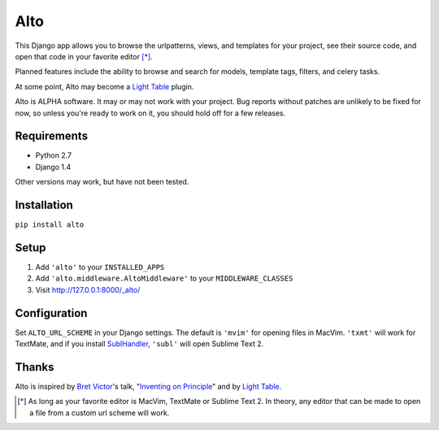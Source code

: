 ====
Alto
====

This Django app allows you to browse the urlpatterns, views, and templates for
your project, see their source code, and open that code in your favorite editor
[*]_.

Planned features include the ability to browse and search for models, template
tags, filters, and celery tasks.

At some point, Alto may become a `Light Table`_ plugin.

Alto is ALPHA software. It may or may not work with your project. Bug reports
without patches are unlikely to be fixed for now, so unless you're ready to work
on it, you should hold off for a few releases.

.. _`Light Table`: http://www.chris-granger.com/2012/04/12/light-table---a-new-ide-concept/

Requirements
------------

* Python 2.7
* Django 1.4

Other versions may work, but have not been tested.


Installation
------------

``pip install alto``


Setup
-----

1. Add ``'alto'`` to your ``INSTALLED_APPS``
2. Add ``'alto.middleware.AltoMiddleware'`` to your ``MIDDLEWARE_CLASSES``
3. Visit http://127.0.0.1:8000/_alto/

.. image:: https://s3.amazonaws.com/jkocherhans/alto/templates.png
   :width: 600
   :target: https://s3.amazonaws.com/jkocherhans/alto/templates.png

Configuration
-------------
Set ``ALTO_URL_SCHEME`` in your Django settings. The default is ``'mvim'`` for
opening files in MacVim. ``'txmt'`` will work for TextMate, and if you install
`SublHandler`_, ``'subl'`` will open Sublime Text 2.

.. _`SublHandler`: https://github.com/asuth/subl-handler

Thanks
------

Alto is inspired by `Bret Victor`_'s talk, "`Inventing on Principle`_" and by
`Light Table`_.

.. _`Bret Victor`: http://worrydream.com/
.. _`Inventing on Principle`: http://vimeo.com/36579366


.. [*] As long as your favorite editor is MacVim, TextMate or Sublime Text 2. In theory, any editor that can be made to open a file from a custom url scheme will work.

